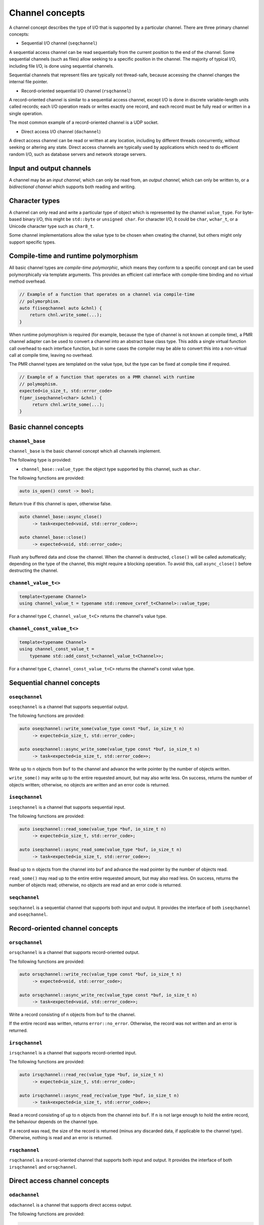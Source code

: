 .. _channel concepts:

Channel concepts
================

A channel concept describes the type of I/O that is supported by a
particular channel.  There are three primary channel concepts:

* Sequential I/O channel (``seqchannel``)

A sequential access channel can be read sequentially from the current
position to the end of the channel.  Some sequential channels (such as
files) allow seeking to a specific position in the channel.  The
majority of typical I/O, including file I/O, is done using sequential
channels.

Sequential channels that represent files are typically not thread-safe,
because accessing the channel changes the internal file pointer.

* Record-oriented sequential I/O channel (``rsqchannel``)

A record-oriented channel is similar to a sequential access channel,
except I/O is done in discrete variable-length units called records;
each I/O operation reads or writes exactly one record, and each
record must be fully read or written in a single operation.

The most common example of a record-oriented channel is a UDP socket.

* Direct access I/O channel (``dachannel``)

A direct access channel can be read or written at any location,
including by different threads concurrently, without seeking or altering
any state.  Direct access channels are typically used by applications
which need to do efficient random I/O, such as database servers and
network storage servers.

Input and output channels
-------------------------

A channel may be an *input channel*, which can only be read from, an
*output channel*, which can only be written to, or a *bidirectional
channel* which supports both reading and writing.

Character types
---------------

A channel can only read and write a particular type of object which
is represented by the channel ``value_type``.  For byte-based binary
I/O, this might be ``std::byte`` or ``unsigned char``.  For character
I/O, it could be ``char``, ``wchar_t``, or a Unicode character type
such as ``char8_t``.

Some channel implementations allow the value type to be chosen when
creating the channel, but others might only support specific types.

Compile-time and runtime polymorphism
-------------------------------------

All basic channel types are *compile-time polymorphic*, which means they
conform to a specific concept and can be used polymorphically via
template arguments.  This provides an efficient call interface with
compile-time binding and no virtual method overhead.

.. code-block:: c++

    // Example of a function that operates on a channel via compile-time
    // polymorphism.
    auto f(iseqchannel auto &chnl) {
        return chnl.write_some(...);
    }

When runtime polymorphism is required (for example, because the type of
channel is not known at compile time), a PMR channel adapter can be used
to convert a channel into an abstract base class type.  This adds a
single virtual function call overhead to each interface function, but in
some cases the compiler may be able to convert this into a non-virtual
call at compile time, leaving no overhead.

The PMR channel types are templated on the value type, but the type can
be fixed at compile time if required.

.. code-block:: c++

    // Example of a function that operates on a PMR channel with runtime
    // polymophism.
    expected<io_size_t, std::error_code>
    f(pmr_iseqchannel<char> &chnl) {
         return chnl.write_some(...);
    }

Basic channel concepts
----------------------

``channel_base``
^^^^^^^^^^^^^^^^

``channel_base`` is the basic channel concept which all channels implement.

The following type is provided:

* ``channel_base::value_type``: the object type supported by this channel,
  such as ``char``.

The following functions are provided:

.. code-block:: c++

  auto is_open() const -> bool;

Return true if this channel is open, otherwise false.

.. code-block:: c++

  auto channel_base::async_close()
       -> task<expected<void, std::error_code>>;

  auto channel_base::close()
       -> expected<void, std::error_code>;

Flush any buffered data and close the channel.  When the channel is
destructed, ``close()`` will be called automatically; depending
on the type of the channel, this might require a blocking operation.
To avoid this, call ``async_close()`` before destructing the channel.

``channel_value_t<>``
^^^^^^^^^^^^^^^^^^^^^

.. code-block:: c++

    template<typename Channel>
    using channel_value_t = typename std::remove_cvref_t<Channel>::value_type;

For a channel type ``C``, ``channel_value_t<C>`` returns the channel's
value type.

``channel_const_value_t<>``
^^^^^^^^^^^^^^^^^^^^^^^^^^^

.. code-block:: c++

    template<typename Channel>
    using channel_const_value_t =
        typename std::add_const_t<channel_value_t<Channel>>;

For a channel type ``C``, ``channel_const_value_t<C>`` returns the channel's
const value type.

Sequential channel concepts
---------------------------

``oseqchannel``
^^^^^^^^^^^^^^^

``oseqchannel`` is a channel that supports sequential output.

The following functions are provided:

.. code-block:: c++

    auto oseqchannel::write_some(value_type const *buf, io_size_t n)
         -> expected<io_size_t, std::error_code>;

    auto oseqchannel::async_write_some(value_type const *buf, io_size_t n)
         -> task<expected<io_size_t, std::error_code>>;

Write up to ``n`` objects from ``buf`` to the channel and advance the
write pointer by the number of objects written.

``write_some()`` may write up to the entire requested amount, but may
also write less.  On success, returns the number of objects written;
otherwise, no objects are written and an error code is returned.

``iseqchannel``
^^^^^^^^^^^^^^^

``iseqchannel`` is a channel that supports sequential input.

The following functions are provided:

.. code-block:: c++

    auto iseqchannel::read_some(value_type *buf, io_size_t n)
         -> expected<io_size_t, std::error_code>;

    auto iseqchannel::async_read_some(value_type *buf, io_size_t n)
         -> task<expected<io_size_t, std::error_code>>;

Read up to ``n`` objects from the channel into ``buf`` and advance
the read pointer by the number of objects read.

``read_some()`` may read up to the entire entire requested amount,
but may also read less.  On success, returns the number of objects
read; otherwise, no objects are read and an error code is returned.

``seqchannel``
^^^^^^^^^^^^^^

``seqchannel`` is a sequential channel that supports both input
and output.  It provides the interface of both ``iseqchannel`` and
``oseqchannel``.

Record-oriented channel concepts
--------------------------------

``orsqchannel``
^^^^^^^^^^^^^^^

``orsqchannel`` is a channel that supports record-oriented output.

The following functions are provided:

.. code-block:: c++

    auto orsqchannel::write_rec(value_type const *buf, io_size_t n)
         -> expected<void, std::error_code>;

    auto orsqchannel::async_write_rec(value_type const *buf, io_size_t n)
         -> task<expected<void, std::error_code>>;

Write a record consisting of ``n`` objects from ``buf`` to the channel.

If the entire record was written, returns ``error::no_error``.  Otherwise,
the record was not written and an error is returned.

``irsqchannel``
^^^^^^^^^^^^^^^

``irsqchannel`` is a channel that supports record-oriented input.

The following functions are provided:

.. code-block:: c++

    auto irsqchannel::read_rec(value_type *buf, io_size_t n)
         -> expected<io_size_t, std::error_code>;

    auto irsqchannel::async_read_rec(value_type *buf, io_size_t n)
         -> task<expected<io_size_t, std::error_code>>;

Read a record consisting of up to ``n`` objects from the channel into
``buf``.  If ``n`` is not large enough to hold the entire record, the
behaviour depends on the channel type.

If a record was read, the size of the record is returned (minus any
discarded data, if applicable to the channel type).  Otherwise, nothing
is read and an error is returned.

``rsqchannel``
^^^^^^^^^^^^^^

``rsqchannel`` is a record-oriented channel that supports both
input and output.  It provides the interface of both ``irsqchannel``
and ``orsqchannel``.


Direct access channel concepts
------------------------------

``odachannel``
^^^^^^^^^^^^^^

``odachannel`` is a channel that supports direct access output.

The following functions are provided:

.. code-block:: c++

    auto odachannel::write_some_at(io_offset_t loc,
                                   value_type const *buf,
                                   io_size_t n)
         -> expected<io_size_t, std::error_code>;

    auto odachannel::async_write_some_at(io_offset_t loc,
                                         value_type const *buf,
                                         io_size_t n)
         -> task<expected<io_size_t, std::error_code>>;

Write up to ``n`` objects from ``buf`` to the channel at location ``loc``.


``write_some_at()`` may write up to the entire requested amount, but may
also write less.  On success, returns the number of objects written;
otherwise, no objects are written and an error code is returned.

``idachannel``
^^^^^^^^^^^^^^

``idachannel`` is a channel that supports direct access input.

The following functions are provided:

.. code-block:: c++

    auto idachannel::read_some_at(io_offset_t loc,
                                  value_type *buf,
                                  io_size_t n)
         -> expected<io_size_t, std::error_code>;

    auto idachannel::async_read_some_at(io_offset_t loc,
                                        value_type *buf,
                                        io_size_t n)
         -> task<expected<io_size_t, std::error_code>>;

Read up to ``n`` objects from the channel at location ``loc`` into
``buf``.

``read_some_at()`` may read up to the entire entire requested amount,
but may also read less.  On success, returns the number of objects
read; otherwise, no objects are read and an error code is returned.

``dachannel``
^^^^^^^^^^^^^

``dachannel`` is a direct access channel that supports both input
and output.  It provides the interface of both ``idachannel`` and
``odachannel``.

